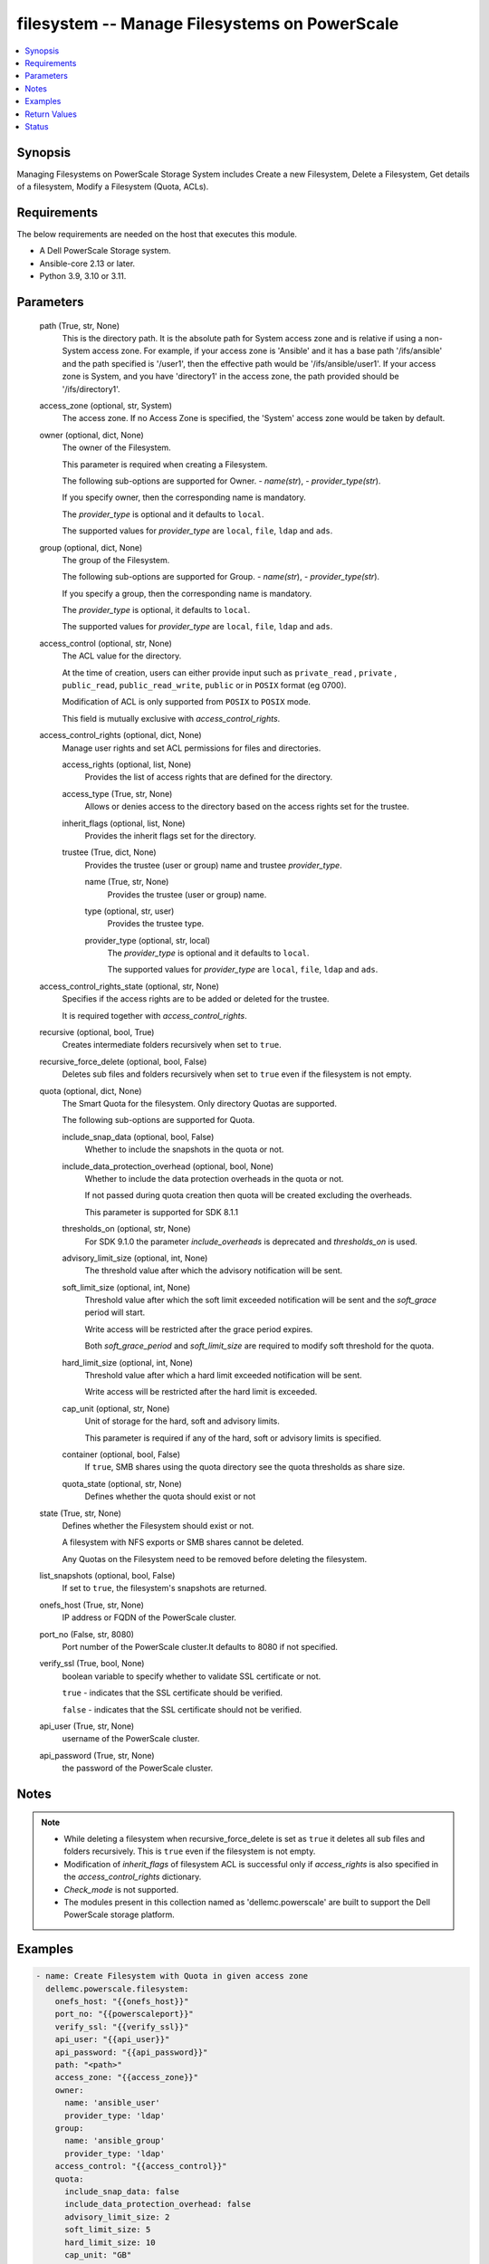 .. _filesystem_module:


filesystem -- Manage Filesystems on PowerScale
==============================================

.. contents::
   :local:
   :depth: 1


Synopsis
--------

Managing Filesystems on PowerScale Storage System includes Create a new Filesystem, Delete a Filesystem, Get details of a filesystem, Modify a Filesystem (Quota, ACLs).



Requirements
------------
The below requirements are needed on the host that executes this module.

- A Dell PowerScale Storage system.
- Ansible-core 2.13 or later.
- Python 3.9, 3.10 or 3.11.



Parameters
----------

  path (True, str, None)
    This is the directory path. It is the absolute path for System access zone and is relative if using a non-System access zone. For example, if your access zone is 'Ansible' and it has a base path '/ifs/ansible' and the path specified is '/user1', then the effective path would be '/ifs/ansible/user1'. If your access zone is System, and you have 'directory1' in the access zone, the path provided should be '/ifs/directory1'.


  access_zone (optional, str, System)
    The access zone. If no Access Zone is specified, the 'System' access zone would be taken by default.


  owner (optional, dict, None)
    The owner of the Filesystem.

    This parameter is required when creating a Filesystem.

    The following sub-options are supported for Owner. - *name(str*), - *provider_type(str*).

    If you specify owner, then the corresponding name is mandatory.

    The *provider_type* is optional and it defaults to ``local``.

    The supported values for *provider_type* are ``local``, ``file``, ``ldap`` and ``ads``.


  group (optional, dict, None)
    The group of the Filesystem.

    The following sub-options are supported for Group. - *name(str*), - *provider_type(str*).

    If you specify  a group, then the corresponding name is mandatory.

    The *provider_type* is optional, it defaults to ``local``.

    The supported values for *provider_type* are ``local``, ``file``, ``ldap`` and ``ads``.


  access_control (optional, str, None)
    The ACL value for the directory.

    At the time of creation, users can either provide input such as ``private_read`` , ``private`` , ``public_read``, ``public_read_write``, ``public`` or in ``POSIX`` format (eg 0700).

    Modification of ACL is only supported from ``POSIX`` to ``POSIX`` mode.

    This field is mutually exclusive with *access_control_rights*.


  access_control_rights (optional, dict, None)
    Manage user rights and set ACL permissions for files and directories.


    access_rights (optional, list, None)
      Provides the list of access rights that are defined for the directory.


    access_type (True, str, None)
      Allows or denies access to the directory based on the access rights set for the trustee.


    inherit_flags (optional, list, None)
      Provides the inherit flags set for the directory.


    trustee (True, dict, None)
      Provides the trustee (user or group) name and trustee *provider_type*.


      name (True, str, None)
        Provides the trustee (user or group) name.


      type (optional, str, user)
        Provides the trustee type.


      provider_type (optional, str, local)
        The *provider_type* is optional and it defaults to ``local``.

        The supported values for *provider_type* are ``local``, ``file``, ``ldap`` and ``ads``.




  access_control_rights_state (optional, str, None)
    Specifies if the access rights are to be added or deleted for the trustee.

    It is required together with *access_control_rights*.


  recursive (optional, bool, True)
    Creates intermediate folders recursively when set to ``true``.


  recursive_force_delete (optional, bool, False)
    Deletes sub files and folders recursively when set to ``true`` even if the filesystem is not empty.


  quota (optional, dict, None)
    The Smart Quota for the filesystem. Only directory Quotas are supported.

    The following sub-options are supported for Quota.


    include_snap_data (optional, bool, False)
      Whether to include the snapshots in the quota or not.


    include_data_protection_overhead (optional, bool, None)
      Whether to include the data protection overheads in the quota or not.

      If not passed during quota creation then quota will be created excluding the overheads.

      This parameter is supported for SDK 8.1.1


    thresholds_on (optional, str, None)
      For SDK 9.1.0 the parameter *include_overheads* is deprecated and *thresholds_on* is used.


    advisory_limit_size (optional, int, None)
      The threshold value after which the advisory notification will be sent.


    soft_limit_size (optional, int, None)
      Threshold value after which the soft limit exceeded notification will be sent and the *soft_grace* period will start.

      Write access will be restricted after the grace period expires.

      Both *soft_grace_period* and *soft_limit_size* are required to modify soft threshold for the quota.


    hard_limit_size (optional, int, None)
      Threshold value after which a hard limit exceeded notification will be sent.

      Write access will be restricted after the hard limit is exceeded.


    cap_unit (optional, str, None)
      Unit of storage for the hard, soft and advisory limits.

      This parameter is required if any of the hard, soft or advisory limits is specified.


    container (optional, bool, False)
      If ``true``, SMB shares using the quota directory see the quota thresholds as share size.


    quota_state (optional, str, None)
      Defines whether the quota should exist or not



  state (True, str, None)
    Defines whether the Filesystem should exist or not.

    A filesystem with NFS exports or SMB shares cannot be deleted.

    Any Quotas on the Filesystem need to be removed before deleting the filesystem.


  list_snapshots (optional, bool, False)
    If set to ``true``, the filesystem's snapshots are returned.


  onefs_host (True, str, None)
    IP address or FQDN of the PowerScale cluster.


  port_no (False, str, 8080)
    Port number of the PowerScale cluster.It defaults to 8080 if not specified.


  verify_ssl (True, bool, None)
    boolean variable to specify whether to validate SSL certificate or not.

    ``true`` - indicates that the SSL certificate should be verified.

    ``false`` - indicates that the SSL certificate should not be verified.


  api_user (True, str, None)
    username of the PowerScale cluster.


  api_password (True, str, None)
    the password of the PowerScale cluster.





Notes
-----

.. note::
   - While deleting a filesystem when recursive_force_delete is set as ``true`` it deletes all sub files and folders recursively. This is ``true`` even if the filesystem is not empty.
   - Modification of *inherit_flags* of filesystem ACL is successful only if *access_rights* is also specified in the *access_control_rights* dictionary.
   - *Check_mode* is not supported.
   - The modules present in this collection named as 'dellemc.powerscale' are built to support the Dell PowerScale storage platform.




Examples
--------

.. code-block:: yaml+jinja

    
      - name: Create Filesystem with Quota in given access zone
        dellemc.powerscale.filesystem:
          onefs_host: "{{onefs_host}}"
          port_no: "{{powerscaleport}}"
          verify_ssl: "{{verify_ssl}}"
          api_user: "{{api_user}}"
          api_password: "{{api_password}}"
          path: "<path>"
          access_zone: "{{access_zone}}"
          owner:
            name: 'ansible_user'
            provider_type: 'ldap'
          group:
            name: 'ansible_group'
            provider_type: 'ldap'
          access_control: "{{access_control}}"
          quota:
            include_snap_data: false
            include_data_protection_overhead: false
            advisory_limit_size: 2
            soft_limit_size: 5
            hard_limit_size: 10
            cap_unit: "GB"
            quota_state: "present"
            container: true
          recursive: "{{recursive}}"
          state: "{{state_present}}"

      - name: Create Filesystem in default (system) access zone, without Quota
        dellemc.powerscale.filesystem:
          onefs_host: "{{onefs_host}}"
          port_no: "{{powerscaleport}}"
          verify_ssl: "{{verify_ssl}}"
          api_user: "{{api_user}}"
          api_password: "{{api_password}}"
          path: "<path>"
          owner:
            name: 'ansible_user'
            provider_type: 'ldap'
          state: "{{state_present}}"

      - name: Get filesystem details
        dellemc.powerscale.filesystem:
          onefs_host: "{{onefs_host}}"
          port_no: "{{powerscaleport}}"
          verify_ssl: "{{verify_ssl}}"
          api_user: "{{api_user}}"
          api_password: "{{api_password}}"
          access_zone: "{{access_zone}}"
          path: "<path>"
          state: "{{state_present}}"

      - name: Get filesystem details with snapshots
        dellemc.powerscale.filesystem:
          onefs_host: "{{onefs_host}}"
          port_no: "{{powerscaleport}}"
          verify_ssl: "{{verify_ssl}}"
          api_user: "{{api_user}}"
          api_password: "{{api_password}}"
          access_zone: "{{access_zone}}"
          path: "<path>"
          list_snapshots: "{{list_snapshots_true}}"
          state: "{{state_present}}"

      - name: Modify Filesystem Hard Quota
        dellemc.powerscale.filesystem:
          onefs_host: "{{onefs_host}}"
          port_no: "{{powerscaleport}}"
          verify_ssl: "{{verify_ssl}}"
          api_user: "{{api_user}}"
          api_password: "{{api_password}}"
          path: "<path>"
          access_zone: "{{access_zone}}"
          quota:
            hard_limit_size: 15
            cap_unit: "GB"
            quota_state: "present"
            container: true
          state: "{{state_present}}"

      - name: Modify Filesystem Owner, Group and ACL
        dellemc.powerscale.filesystem:
          onefs_host: "{{onefs_host}}"
          port_no: "{{powerscaleport}}"
          verify_ssl: "{{verify_ssl}}"
          api_user: "{{api_user}}"
          api_password: "{{api_password}}"
          path: "<path>"
          access_zone: "{{access_zone}}"
          owner:
            name: 'ansible_user'
            provider_type: 'ldap'
          group:
            name: 'ansible_group'
            provider_type: 'ldap'
          access_control: "{{new_access_control}}"
          state: "{{state_present}}"

      - name: Modify Filesystem to add access control rights
        dellemc.powerscale.filesystem:
          onefs_host: "{{onefs_host}}"
          port_no: "{{powerscaleport}}"
          verify_ssl: "{{verify_ssl}}"
          api_user: "{{api_user}}"
          api_password: "{{api_password}}"
          path: "/ifs/test"
          access_zone: "{{access_zone}}"
          access_control_rights:
            access_type: "allow"
            access_rights:
              - dir_gen_all
            inherit_flags:
              - container_inherit
            trustee:
              name: test_user
              provider_type: "ldap"
          access_control_rights_state: "add"
          state: "present"

      - name: Modify Filesystem to remove access control rights
        dellemc.powerscale.filesystem:
          onefs_host: "{{onefs_host}}"
          port_no: "{{powerscaleport}}"
          verify_ssl: "{{verify_ssl}}"
          api_user: "{{api_user}}"
          api_password: "{{api_password}}"
          path: "/ifs/test"
          access_zone: "{{access_zone}}"
          access_control_rights:
            access_type: "allow"
            access_rights:
              - dir_gen_all
            inherit_flags:
              - container_inherit
            trustee:
              name: test_user
              provider_type: "ldap"
          access_control_rights_state: "remove"
          state: "present"

      - name: Remove Quota from FS
        dellemc.powerscale.filesystem:
          onefs_host: "{{onefs_host}}"
          verify_ssl: "{{verify_ssl}}"
          api_user: "{{api_user}}"
          api_password: "{{api_password}}"
          path: "<path>"
          access_zone: "{{access_zone}}"
          quota:
            quota_state: "absent"
          state: "{{state_present}}"

      - name: Create Filesystem with access control rights for everyone
        dellemc.powerscale.filesystem:
          onefs_host: "{{onefs_host}}"
          port_no: "{{powerscaleport}}"
          verify_ssl: "{{verify_ssl}}"
          api_user: "{{api_user}}"
          api_password: "{{api_password}}"
          path: "/ifs/test"
          access_zone: "{{access_zone}}"
          access_control_rights:
            access_type: "allow"
            access_rights:
              - dir_gen_all
            inherit_flags:
              - container_inherit
            trustee:
              name: "everyone"
              type: "wellknown"
          access_control_rights_state: "add"
          state: "present"

      - name: Delete filesystem
        dellemc.powerscale.filesystem:
          onefs_host: "{{onefs_host}}"
          port_no: "{{powerscaleport}}"
          verify_ssl: "{{verify_ssl}}"
          api_user: "{{user}}"
          api_password: "{{api_password}}"
          access_zone: "{{access_zone}}"
          path: "<path>"
          recursive_force_delete: "{{recursive_force_delete}}"
          state: "{{state_absent}}"



Return Values
-------------

changed (always, bool, True)
  Whether or not the resource has changed.


filesystem_details (When Filesystem exists., complex, {'attrs': [{'name': 'owner', 'namespace': None, 'value': 'user'}, {'name': 'group', 'namespace': None, 'value': 'group'}, {'name': 'mode', 'namespace': None, 'value': '0750'}], 'namespace_acl': {'acl': [{'accessrights': ['dir_gen_all'], 'accesstype': 'allow', 'inherit_flags': ['container_inherit'], 'op': 'add', 'trustee': {'id': 'id:2001', 'name': 'user', 'type': 'user'}}], 'action': 'replace', 'authoritative': 'acl', 'group': {'id': '123', 'name': 'group', 'type': 'group'}, 'mode': '0750', 'owner': {'id': '123', 'name': 'user', 'type': 'user'}}})
  The filesystem details.


  attrs (, dict, )
    The attributes of the filesystem.



quota_details (When Quota exists., complex, {'inodes': 1, 'logical': 0, 'physical': 2048})
  The quota details.


  id (, str, 2nQKAAEAAAAAAAAAAAAAQIMCAAAAAAAA)
    The ID of the Quota.


  enforced (, bool, True)
    Whether the Quota is enforced.


  container (, bool, True)
    If (true), SMB shares using the quota directory see the quota thresholds as share size.


  type (, str, directory)
    The type of Quota.


  usage (, dict, )
    The Quota usage.



filesystem_snapshots (When I(list_snapshots) is true., complex, {'alias': None, 'created': 1636393464, 'expires': None, 'has_locks': False, 'id': 4, 'name': 'SIQ-latest', 'path': 'VALUE_SPECIFIED_IN_NO_LOG_PARAMETER', 'pct_filesystem': 2.435778242215747e-06, 'pct_reserve': 0.0, 'schedule': None, 'shadow_bytes': 0, 'size': 4096, 'state': 'active', 'target_id': None, 'target_name': None})
  The filesystem snapshot details.


  created (, int, 1581069354)
    The creation timestamp.


  expires (, int, 2581069354)
    The expiration timestamp.


  name (, str, ansible_snapshot)
    The name of the snapshot.


  path (, str, /ifs/ansible/ansible281825)
    The path of the snapshot.


  id (, int, 1524)
    The id of the snapshot.






Status
------





Authors
~~~~~~~

- Prashant Rakheja (@prashant-dell) <ansible.team@dell.com>
- Trisha Datta (@trisha-dell) <ansible.team@dell.com>

